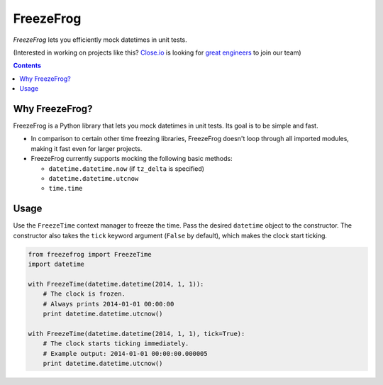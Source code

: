 ==========
FreezeFrog
==========
.. image:: https://circleci.com/gh/closeio/freezefrog/tree/master.svg?style=svg&circle-token=010565a97316df8a248f0f32d584357021a3873b
    :target: https://circleci.com/gh/closeio/freezefrog/tree/master

*FreezeFrog* lets you efficiently mock datetimes in unit tests.


(Interested in working on projects like this? `Close.io`_ is looking for `great engineers`_ to join our team)

.. _Close.io: http://close.io
.. _great engineers: http://jobs.close.io


.. contents:: Contents


Why FreezeFrog?
---------------

FreezeFrog is a Python library that lets you mock datetimes in unit tests. Its
goal is to be simple and fast.

* In comparison to certain other time freezing libraries, FreezeFrog doesn't loop
  through all imported modules, making it fast even for larger projects.

* FreezeFrog currently supports mocking the following basic methods:

  * ``datetime.datetime.now`` (if ``tz_delta`` is specified)

  * ``datetime.datetime.utcnow``

  * ``time.time``


Usage
-----

Use the ``FreezeTime`` context manager to freeze the time. Pass the desired
``datetime`` object to the constructor. The constructor also takes the ``tick``
keyword argument (``False`` by default), which makes the clock start ticking.

.. code:: python

  from freezefrog import FreezeTime
  import datetime

  with FreezeTime(datetime.datetime(2014, 1, 1)):
      # The clock is frozen.
      # Always prints 2014-01-01 00:00:00
      print datetime.datetime.utcnow()

  with FreezeTime(datetime.datetime(2014, 1, 1), tick=True):
      # The clock starts ticking immediately.
      # Example output: 2014-01-01 00:00:00.000005
      print datetime.datetime.utcnow()
